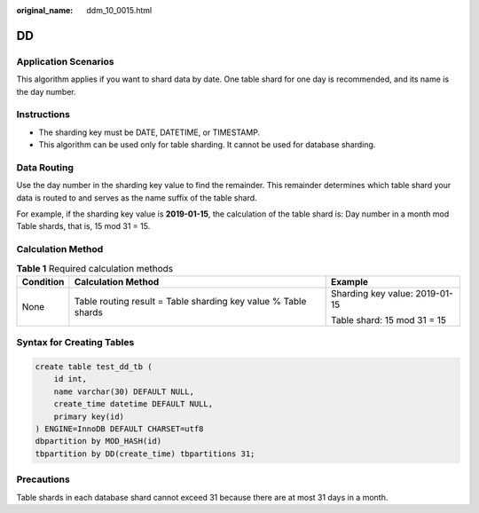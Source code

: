 :original_name: ddm_10_0015.html

.. _ddm_10_0015:

DD
==

Application Scenarios
---------------------

This algorithm applies if you want to shard data by date. One table shard for one day is recommended, and its name is the day number.

Instructions
------------

-  The sharding key must be DATE, DATETIME, or TIMESTAMP.
-  This algorithm can be used only for table sharding. It cannot be used for database sharding.

Data Routing
------------

Use the day number in the sharding key value to find the remainder. This remainder determines which table shard your data is routed to and serves as the name suffix of the table shard.

For example, if the sharding key value is **2019-01-15**, the calculation of the table shard is: Day number in a month mod Table shards, that is, 15 mod 31 = 15.

Calculation Method
------------------

.. table:: **Table 1** Required calculation methods

   +-----------------------+----------------------------------------------------------------+--------------------------------+
   | Condition             | Calculation Method                                             | Example                        |
   +=======================+================================================================+================================+
   | None                  | Table routing result = Table sharding key value % Table shards | Sharding key value: 2019-01-15 |
   |                       |                                                                |                                |
   |                       |                                                                | Table shard: 15 mod 31 = 15    |
   +-----------------------+----------------------------------------------------------------+--------------------------------+

Syntax for Creating Tables
--------------------------

.. code-block::

   create table test_dd_tb (
       id int,
       name varchar(30) DEFAULT NULL,
       create_time datetime DEFAULT NULL,
       primary key(id)
   ) ENGINE=InnoDB DEFAULT CHARSET=utf8
   dbpartition by MOD_HASH(id)
   tbpartition by DD(create_time) tbpartitions 31;

Precautions
-----------

Table shards in each database shard cannot exceed 31 because there are at most 31 days in a month.
